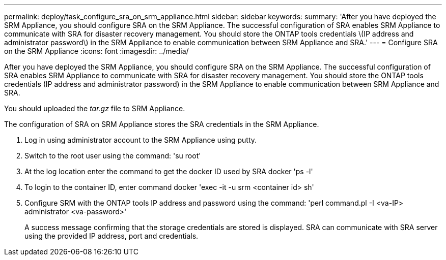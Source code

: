 ---
permalink: deploy/task_configure_sra_on_srm_appliance.html
sidebar: sidebar
keywords:
summary: 'After you have deployed the SRM Appliance, you should configure SRA on the SRM Appliance. The successful configuration of SRA enables SRM Appliance to communicate with SRA for disaster recovery management. You should store the ONTAP tools credentials \(IP address and administrator password\) in the SRM Appliance to enable communication between SRM Appliance and SRA.'
---
= Configure SRA on the SRM Appliance
:icons: font
:imagesdir: ../media/

[.lead]
After you have deployed the SRM Appliance, you should configure SRA on the SRM Appliance. The successful configuration of SRA enables SRM Appliance to communicate with SRA for disaster recovery management. You should store the ONTAP tools credentials (IP address and administrator password) in the SRM Appliance to enable communication between SRM Appliance and SRA.

You should uploaded the _tar.gz_ file to SRM Appliance.

The configuration of SRA on SRM Appliance stores the SRA credentials in the SRM Appliance.

. Log in using administrator account to the SRM Appliance using putty.
. Switch to the root user using the command: 'su root'
. At the log location enter the command to get the docker ID used by SRA docker 'ps -l'
. To login to the container ID, enter command docker 'exec -it -u srm <container id> sh'
. Configure SRM with the ONTAP tools IP address and password using the command: 'perl command.pl -I <va-IP> administrator <va-password>'
+
A success message confirming that the storage credentials are stored is displayed. SRA can communicate with SRA server using the provided IP address, port and credentials.
